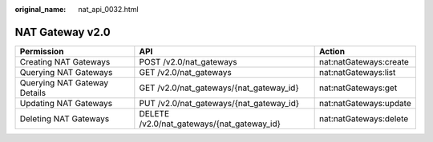 :original_name: nat_api_0032.html

.. _nat_api_0032:

NAT Gateway v2.0
================

+------------------------------+--------------------------------------------+------------------------+
| Permission                   | API                                        | Action                 |
+==============================+============================================+========================+
| Creating NAT Gateways        | POST /v2.0/nat_gateways                    | nat:natGateways:create |
+------------------------------+--------------------------------------------+------------------------+
| Querying NAT Gateways        | GET /v2.0/nat_gateways                     | nat:natGateways:list   |
+------------------------------+--------------------------------------------+------------------------+
| Querying NAT Gateway Details | GET /v2.0/nat_gateways/{nat_gateway_id}    | nat:natGateways:get    |
+------------------------------+--------------------------------------------+------------------------+
| Updating NAT Gateways        | PUT /v2.0/nat_gateways/{nat_gateway_id}    | nat:natGateways:update |
+------------------------------+--------------------------------------------+------------------------+
| Deleting NAT Gateways        | DELETE /v2.0/nat_gateways/{nat_gateway_id} | nat:natGateways:delete |
+------------------------------+--------------------------------------------+------------------------+
